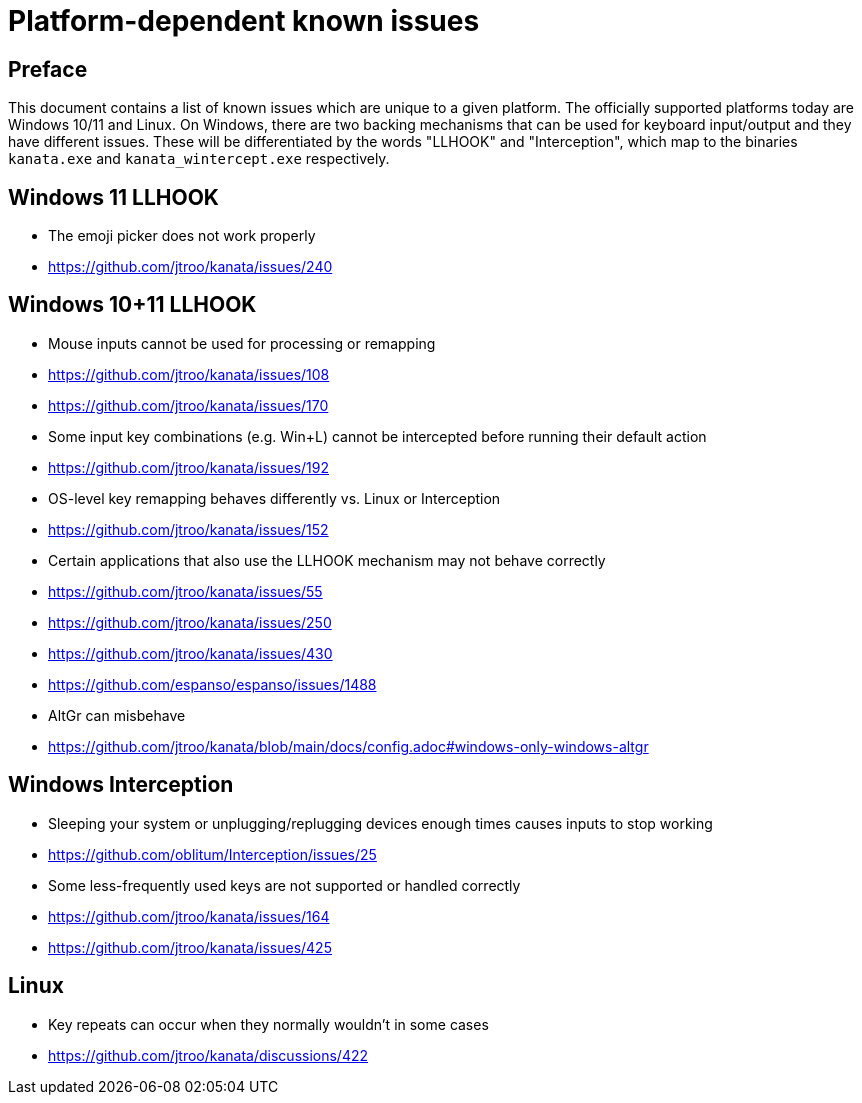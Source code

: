 = Platform-dependent known issues

== Preface

This document contains a list of known issues
which are unique to a given platform.
The officially supported platforms today
are Windows 10/11 and Linux.
On Windows, there are two backing mechanisms that can be used
for keyboard input/output and they have different issues.
These will be differentiated by the words "LLHOOK" and "Interception",
which map to the binaries
`kanata.exe` and `kanata_wintercept.exe` respectively.

== Windows 11 LLHOOK

- The emoji picker does not work properly
  - https://github.com/jtroo/kanata/issues/240

== Windows 10+11 LLHOOK

- Mouse inputs cannot be used for processing or remapping
  - https://github.com/jtroo/kanata/issues/108
  - https://github.com/jtroo/kanata/issues/170
- Some input key combinations (e.g. Win+L) cannot be intercepted before
  running their default action
  - https://github.com/jtroo/kanata/issues/192
- OS-level key remapping behaves differently vs. Linux or Interception
  - https://github.com/jtroo/kanata/issues/152
- Certain applications that also use the LLHOOK mechanism may not behave correctly
  - https://github.com/jtroo/kanata/issues/55
  - https://github.com/jtroo/kanata/issues/250
  - https://github.com/jtroo/kanata/issues/430
  - https://github.com/espanso/espanso/issues/1488
- AltGr can misbehave
  - https://github.com/jtroo/kanata/blob/main/docs/config.adoc#windows-only-windows-altgr

== Windows Interception

- Sleeping your system or unplugging/replugging devices enough times causes
  inputs to stop working
  - https://github.com/oblitum/Interception/issues/25
- Some less-frequently used keys are not supported or handled correctly
  - https://github.com/jtroo/kanata/issues/164
  - https://github.com/jtroo/kanata/issues/425

== Linux

- Key repeats can occur when they normally wouldn't in some cases
  - https://github.com/jtroo/kanata/discussions/422
